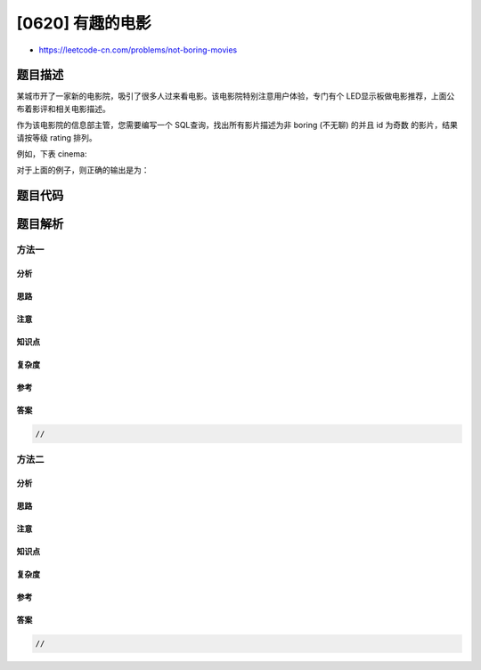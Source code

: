 [0620] 有趣的电影
=================

-  https://leetcode-cn.com/problems/not-boring-movies

题目描述
--------

.. raw:: html

   <p>

某城市开了一家新的电影院，吸引了很多人过来看电影。该电影院特别注意用户体验，专门有个
LED显示板做电影推荐，上面公布着影评和相关电影描述。

.. raw:: html

   </p>

.. raw:: html

   <p>

作为该电影院的信息部主管，您需要编写一个
SQL查询，找出所有影片描述为非 boring (不无聊) 的并且 id
为奇数 的影片，结果请按等级 rating 排列。

.. raw:: html

   </p>

.. raw:: html

   <p>

 

.. raw:: html

   </p>

.. raw:: html

   <p>

例如，下表 cinema:

.. raw:: html

   </p>

.. raw:: html

   <pre>
   +---------+-----------+--------------+-----------+
   |   id    | movie     |  description |  rating   |
   +---------+-----------+--------------+-----------+
   |   1     | War       |   great 3D   |   8.9     |
   |   2     | Science   |   fiction    |   8.5     |
   |   3     | irish     |   boring     |   6.2     |
   |   4     | Ice song  |   Fantacy    |   8.6     |
   |   5     | House card|   Interesting|   9.1     |
   +---------+-----------+--------------+-----------+
   </pre>

.. raw:: html

   <p>

对于上面的例子，则正确的输出是为：

.. raw:: html

   </p>

.. raw:: html

   <pre>
   +---------+-----------+--------------+-----------+
   |   id    | movie     |  description |  rating   |
   +---------+-----------+--------------+-----------+
   |   5     | House card|   Interesting|   9.1     |
   |   1     | War       |   great 3D   |   8.9     |
   +---------+-----------+--------------+-----------+
   </pre>

.. raw:: html

   <p>

 

.. raw:: html

   </p>

题目代码
--------

.. code:: cpp

题目解析
--------

方法一
~~~~~~

分析
^^^^

思路
^^^^

注意
^^^^

知识点
^^^^^^

复杂度
^^^^^^

参考
^^^^

答案
^^^^

.. code:: cpp

    //

方法二
~~~~~~

分析
^^^^

思路
^^^^

注意
^^^^

知识点
^^^^^^

复杂度
^^^^^^

参考
^^^^

答案
^^^^

.. code:: cpp

    //
